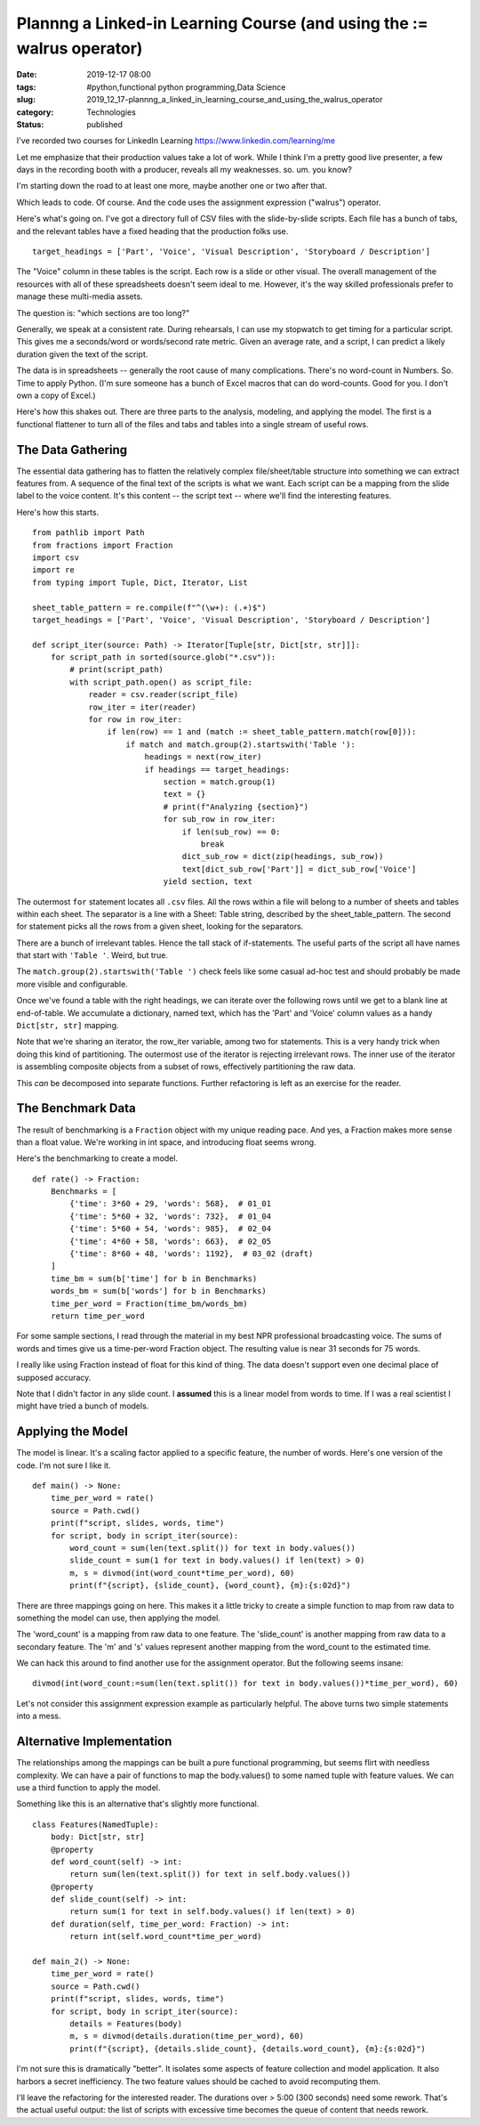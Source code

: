 Plannng a Linked-in Learning Course (and using the := walrus operator)
======================================================================

:date: 2019-12-17 08:00
:tags: #python,functional python programming,Data Science
:slug: 2019_12_17-plannng_a_linked_in_learning_course_and_using_the_walrus_operator
:category: Technologies
:status: published

I've recorded two courses for LinkedIn
Learning https://www.linkedin.com/learning/me


Let me emphasize that their production values take a lot of work.
While I think I'm a pretty good live presenter, a few days in the
recording booth with a producer, reveals all my weaknesses. so. um.
you know?


I'm starting down the road to at least one more, maybe another one or
two after that.


Which leads to code. Of course. And the code uses the assignment
expression ("walrus") operator.


Here's what's going on. I've got a directory full of CSV files with
the slide-by-slide scripts. Each file has a bunch of tabs, and the
relevant tables have a fixed heading that the production folks use.


::

      target_headings = ['Part', 'Voice', 'Visual Description', 'Storyboard / Description']


The "Voice" column in these tables is the script. Each row is a slide
or other visual. The overall management of the resources with all of
these spreadsheets doesn't seem ideal to me. However, it's the way
skilled professionals prefer to manage these multi-media assets.

The question is: "which sections are too long?"

Generally, we speak at a consistent rate. During rehearsals, I can
use my stopwatch to get timing for a particular script. This gives me
a seconds/word or words/second rate metric. Given an average rate,
and a script, I can predict a likely duration given the text of the
script.

The data is in spreadsheets -- generally the root cause of many
complications. There's no word-count in Numbers. So. Time to apply
Python. (I'm sure someone has a bunch of Excel macros that can do
word-counts. Good for you. I don't own a copy of Excel.)

Here's how this shakes out. There are three parts to the analysis,
modeling, and applying the model. The first is a functional flattener
to turn all of the files and tabs and tables into a single stream of
useful rows.

The Data Gathering
------------------

The essential data gathering has to flatten the relatively complex
file/sheet/table structure into something we can extract features
from. A sequence of the final text of the scripts is what we want.
Each script can be a mapping from the slide label to the voice
content. It's this content -- the script text -- where we'll find the
interesting features.

Here's how this starts.

::

      from pathlib import Path
      from fractions import Fraction
      import csv
      import re
      from typing import Tuple, Dict, Iterator, List

      sheet_table_pattern = re.compile(f"^(\w+): (.+)$")
      target_headings = ['Part', 'Voice', 'Visual Description', 'Storyboard / Description']

      def script_iter(source: Path) -> Iterator[Tuple[str, Dict[str, str]]]:
          for script_path in sorted(source.glob("*.csv")):
              # print(script_path)
              with script_path.open() as script_file:
                  reader = csv.reader(script_file)
                  row_iter = iter(reader)
                  for row in row_iter:
                      if len(row) == 1 and (match := sheet_table_pattern.match(row[0])):
                          if match and match.group(2).startswith('Table '):
                              headings = next(row_iter)
                              if headings == target_headings:
                                  section = match.group(1)
                                  text = {}
                                  # print(f"Analyzing {section}")
                                  for sub_row in row_iter:
                                      if len(sub_row) == 0:
                                          break
                                      dict_sub_row = dict(zip(headings, sub_row))
                                      text[dict_sub_row['Part']] = dict_sub_row['Voice']
                                  yield section, text

The outermost ``for`` statement locates all ``.csv`` files. All the rows
within a file will belong to a number of sheets and tables within
each sheet. The separator is a line with a Sheet: Table string,
described by the sheet_table_pattern. The second for statement picks
all the rows from a given sheet, looking for the separators.

There are a bunch of irrelevant tables. Hence the tall stack of
if-statements. The useful parts of the script all have names that
start with ``'Table '``. Weird, but true.

The ``match.group(2).startswith('Table ')`` check feels like some casual
ad-hoc test and should probably be made more visible and
configurable.

Once we've found a table with the right headings, we can iterate over
the following rows until we get to a blank line at end-of-table. We
accumulate a dictionary, named text, which has the 'Part' and 'Voice'
column values as a handy ``Dict[str, str]`` mapping.

Note that we're sharing an iterator, the row_iter variable, among two
for statements. This is a very handy trick when doing this kind of
partitioning. The outermost use of the iterator is rejecting
irrelevant rows. The inner use of the iterator is assembling
composite objects from a subset of rows, effectively partitioning the
raw data.

This *can* be decomposed into separate functions. Further
refactoring is left as an exercise for the reader.

The Benchmark Data
------------------

The result of benchmarking is a ``Fraction`` object with my unique
reading pace. And yes, a Fraction makes more sense than a float
value. We're working in int space, and introducing float seems wrong.

Here's the benchmarking to create a model.

::

      def rate() -> Fraction:
          Benchmarks = [
              {'time': 3*60 + 29, 'words': 568},  # 01_01
              {'time': 5*60 + 32, 'words': 732},  # 01_04
              {'time': 5*60 + 54, 'words': 985},  # 02_04
              {'time': 4*60 + 58, 'words': 663},  # 02_05
              {'time': 8*60 + 48, 'words': 1192},  # 03_02 (draft)
          ]
          time_bm = sum(b['time'] for b in Benchmarks)
          words_bm = sum(b['words'] for b in Benchmarks)
          time_per_word = Fraction(time_bm/words_bm)
          return time_per_word

For some sample sections, I read through the material in my best NPR
professional broadcasting voice. The sums of words and times give us
a time-per-word Fraction object. The resulting value is near 31
seconds for 75 words.

I really like using Fraction instead of float for this kind of
thing. The data doesn't support even one decimal place of supposed
accuracy.

Note that I didn't factor in any slide count. I **assumed** this is a
linear model from words to time. If I was a real scientist I might
have tried a bunch of models.

Applying the Model
------------------

The model is linear. It's a scaling factor applied to a specific
feature, the number of words. Here's one version of the code. I'm not
sure I like it.

::

      def main() -> None:
          time_per_word = rate()
          source = Path.cwd()
          print(f"script, slides, words, time")
          for script, body in script_iter(source):
              word_count = sum(len(text.split()) for text in body.values())
              slide_count = sum(1 for text in body.values() if len(text) > 0)
              m, s = divmod(int(word_count*time_per_word), 60)
              print(f"{script}, {slide_count}, {word_count}, {m}:{s:02d}")

There are three mappings going on here. This makes it a little tricky
to create a simple function to map from raw data to something the
model can use, then applying the model.

The 'word_count' is a mapping from raw data to one feature. The
'slide_count' is another mapping from raw data to a secondary
feature. The 'm' and 's' values represent another mapping from the
word_count to the estimated time.

We can hack this around to find another use for the assignment
operator.  But the following seems insane:

::

      divmod(int(word_count:=sum(len(text.split()) for text in body.values())*time_per_word), 60)

Let's not consider this assignment expression example as particularly
helpful. The above turns two simple statements into a mess.

Alternative Implementation
---------------------------

The relationships among the mappings can be built a pure functional
programming, but seems flirt with needless complexity. We can have a
pair of functions to map the body.values() to some named tuple with
feature values. We can use a third function to apply the model.

Something like this is an alternative that's slightly more
functional.

::

      class Features(NamedTuple):
          body: Dict[str, str]
          @property
          def word_count(self) -> int:
              return sum(len(text.split()) for text in self.body.values())
          @property
          def slide_count(self) -> int:
              return sum(1 for text in self.body.values() if len(text) > 0)
          def duration(self, time_per_word: Fraction) -> int:
              return int(self.word_count*time_per_word)

      def main_2() -> None:
          time_per_word = rate()
          source = Path.cwd()
          print(f"script, slides, words, time")
          for script, body in script_iter(source):
              details = Features(body)
              m, s = divmod(details.duration(time_per_word), 60)
              print(f"{script}, {details.slide_count}, {details.word_count}, {m}:{s:02d}")

I'm not sure this is dramatically "better". It isolates some aspects
of feature collection and model application. It also harbors a secret
inefficiency. The two feature values should be cached to avoid
recomputing them.

I'll leave the refactoring for the interested reader.
The durations over > 5:00 (300 seconds) need some rework. That's the
actual useful output: the list of scripts with excessive time becomes
the queue of content that needs rework.





